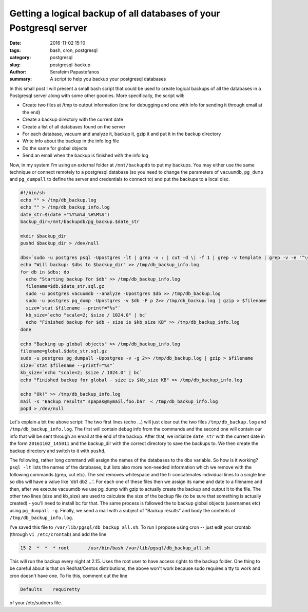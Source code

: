 Getting a logical backup of all databases of your Postgresql server
###################################################################

:date: 2016-11-02 15:10
:tags: bash, cron, postgresql
:category: postgresql
:slug: postgresql-backup
:author: Serafeim Papastefanos
:summary: A script to help you backup your postgresql databases

In this small post I will present a small bash script that could be used to create logical backups of all the databases in a Postgresql server along
with some other goodies. More specifically, the script will:

- Create two files at /tmp to output information (one for debugging and one with info for sending it through email at the end)
- Create a backup directory with the current date
- Create a list of all databases found on the server
- For each database, vacuum and analyze it, backup it, gzip it and put it in the backup directory
- Write info about the backup in the info log file
- Do the same for global objects
- Send an email when the backup is finished with the info log

Now, in my system I'm using an external folder at ``/mnt/backupdb`` to put my backups. You may either use the same technique or connect remotely to a 
postgresql database (so you need to change the parameters of ``vacuumdb``, ``pg_dump`` and ``pg_dumpall`` to define the server and credentials to connect to) 
and put the backups to a local disc. 

.. code-block:: bash

    #!/bin/sh
    echo "" > /tmp/db_backup.log
    echo "" > /tmp/db_backup_info.log
    date_str=$(date +"%Y%m%d_%H%M%S")
    backup_dir=/mnt/backupdb/pg_backup.$date_str
     
    mkdir $backup_dir
    pushd $backup_dir > /dev/null
    
    dbs=`sudo -u postgres psql -Upostgres -lt | grep -v : | cut -d \| -f 1 | grep -v template | grep -v -e '^\s*$' | sed -e 's/  *$//'|  tr '\n' ' '`
    echo "Will backup: $dbs to $backup_dir" >> /tmp/db_backup_info.log
    for db in $dbs; do
      echo "Starting backup for $db" >> /tmp/db_backup_info.log
      filename=$db.$date_str.sql.gz
      sudo -u postgres vacuumdb --analyze -Upostgres $db >> /tmp/db_backup.log
      sudo -u postgres pg_dump -Upostgres -v $db -F p 2>> /tmp/db_backup.log | gzip > $filename
      size=`stat $filename --printf="%s"`
      kb_size=`echo "scale=2; $size / 1024.0" | bc`
      echo "Finished backup for $db - size is $kb_size KB" >> /tmp/db_backup_info.log
    done
    
    echo "Backing up global objects" >> /tmp/db_backup_info.log
    filename=global.$date_str.sql.gz
    sudo -u postgres pg_dumpall -Upostgres -v -g 2>> /tmp/db_backup.log | gzip > $filename
    size=`stat $filename --printf="%s"`
    kb_size=`echo "scale=2; $size / 1024.0" | bc`
    echo "Finished backup for global - size is $kb_size KB" >> /tmp/db_backup_info.log
    
    echo "Ok!" >> /tmp/db_backup_info.log
    mail -s "Backup results" spapas@mymail.foo.bar  < /tmp/db_backup_info.log
    popd > /dev/null

Let's explain a bit the above script: The two first lines (echo ...)  will just clear out the two files ``/tmp/db_backup.log`` and ``/tmp/db_backup_info.log``. The first
will contain debug info from the commands and the second one will contain our info that will be sent through an email at the end of the backup. After that, we initialize
``date_str`` with the current date in the form ``20161102_145011`` and the backup_dir with the correct directory to save the backups to. We then create the backup directory
and switch to it with ``pushd``.

The following, rather long command will assign the names of the databases to the ``dbs`` variable. So how is it working? ``psql -lt`` lists the names of the databases, but lists
also more non-needed information which we remove with the following commands (grep, cut etc). The sed removes whitespace and the tr concatenates individual lines to a single line
so dbs will have a value like 'db1 db2 ...'. For each one of these files then we assign its name and date to a filename and then, after we execute vacuumdb we use pg_dump with gzip to actually
create the backup and output it to the file. The other two lines (size and kb_size) are used to calculate the size of the backup file (to be sure that something is actually created) - you'll
need to install bc for that. The same process is followed the to backup global objects (usernames etc) using ``pg_dumpall -g``. Finally, we send a mail with a subject of "Backup results"
and body the contents of ``/tmp/db_backup_info.log``.
    
I've saved this file to ``/var/lib/pgsql/db_backup_all.sh``. To run I propose using cron -- just edit your crontab (through ``vi /etc/crontab``) and add the line 

.. code::

   15 2  *  *  * root       /usr/bin/bash /var/lib/pgsql/db_backup_all.sh
   
This will run the backup every night at 2.15. Uses the root user to have access rights to the backup folder. One thing to be careful about is that on Redhat/Centos distributions, 
the above won't work because sudo requires a tty to work and cron doesn't have one. To fix this, comment out the line

.. code::

    Defaults    requiretty

of your /etc/sudoers file.


.. _Werkzeug: http://werkzeug.pocoo.org/
.. _django-extensions: https://github.com/django-extensions/django-extensions
